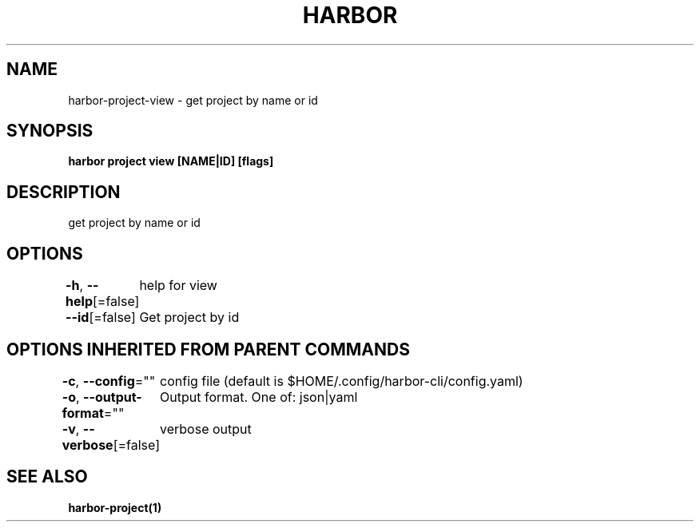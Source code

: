 .nh
.TH "HARBOR" "1"  "Harbor Community" "Harbor User Manuals"

.SH NAME
harbor-project-view - get project by name or id


.SH SYNOPSIS
\fBharbor project view [NAME|ID] [flags]\fP


.SH DESCRIPTION
get project by name or id


.SH OPTIONS
\fB-h\fP, \fB--help\fP[=false]
	help for view

.PP
\fB--id\fP[=false]
	Get project by id


.SH OPTIONS INHERITED FROM PARENT COMMANDS
\fB-c\fP, \fB--config\fP=""
	config file (default is $HOME/.config/harbor-cli/config.yaml)

.PP
\fB-o\fP, \fB--output-format\fP=""
	Output format. One of: json|yaml

.PP
\fB-v\fP, \fB--verbose\fP[=false]
	verbose output


.SH SEE ALSO
\fBharbor-project(1)\fP